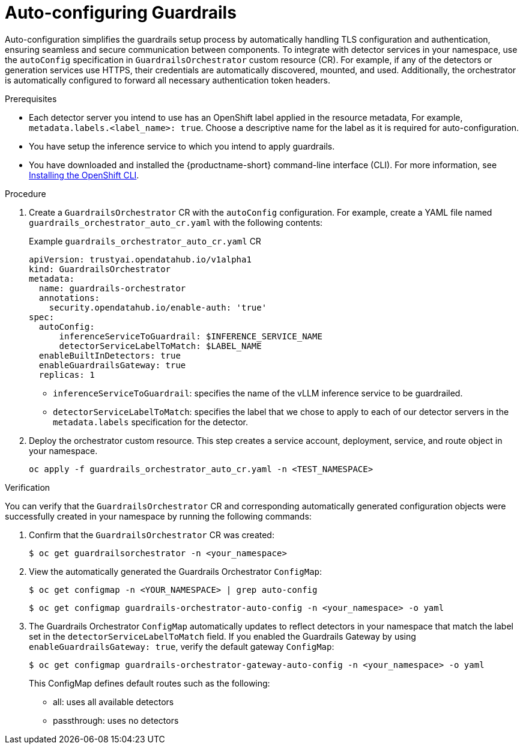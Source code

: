 :_module-type: PROCEDURE

[id='auto-configuring-guardrails_{context}']

= Auto-configuring Guardrails

[role='_abstract']
Auto-configuration simplifies the guardrails setup process by automatically handling TLS configuration and authentication, ensuring seamless and secure communication between components.  To integrate with detector services in your namespace, use the `autoConfig` specification in `GuardrailsOrchestrator` custom resource (CR).
For example, if any of the detectors or generation services use HTTPS, their credentials are automatically discovered, mounted, and used. Additionally, the orchestrator is automatically configured to forward all necessary authentication token headers.

.Prerequisites
* Each detector server you intend to use has an OpenShift label applied in the resource metadata, For example, `metadata.labels.<label_name>: true`. Choose a descriptive name for the label as it is required for auto-configuration.
* You have setup the inference service to which you intend to apply guardrails.
* You have downloaded and installed the {productname-short} command-line interface (CLI). For more information, see link:https://docs.redhat.com/en/documentation/openshift_container_platform/{ocp-latest-version}/html/cli_tools/openshift-cli-oc[Installing the OpenShift CLI^].

.Procedure
. Create a  `GuardrailsOrchestrator` CR with the `autoConfig` configuration. For example, create a YAML file named `guardrails_orchestrator_auto_cr.yaml` with the following contents:
+
.Example `guardrails_orchestrator_auto_cr.yaml` CR
[source,yaml]
----
apiVersion: trustyai.opendatahub.io/v1alpha1
kind: GuardrailsOrchestrator
metadata:
  name: guardrails-orchestrator
  annotations:
    security.opendatahub.io/enable-auth: 'true'
spec:
  autoConfig:
      inferenceServiceToGuardrail: $INFERENCE_SERVICE_NAME
      detectorServiceLabelToMatch: $LABEL_NAME
  enableBuiltInDetectors: true
  enableGuardrailsGateway: true 
  replicas: 1
----
+
* `inferenceServiceToGuardrail`: specifies the name of the vLLM inference service to be guardrailed.
* `detectorServiceLabelToMatch`: specifies the label that we chose to apply to each of our detector servers in the `metadata.labels` specification for the detector.


. Deploy the orchestrator custom resource. This step creates a service account, deployment, service, and route object in your namespace.
+
[source,terminal]
----
oc apply -f guardrails_orchestrator_auto_cr.yaml -n <TEST_NAMESPACE>
----

.Verification
You can verify that the `GuardrailsOrchestrator` CR and corresponding automatically generated configuration objects were successfully created in your namespace by running the following commands:

. Confirm that the `GuardrailsOrchestrator` CR was created:
+
[source,terminal]
----
$ oc get guardrailsorchestrator -n <your_namespace>
----

. View the automatically generated the Guardrails Orchestrator `ConfigMap`:
+
[source,terminal]
----
$ oc get configmap -n <YOUR_NAMESPACE> | grep auto-config
----
+
[source,terminal]
----
$ oc get configmap guardrails-orchestrator-auto-config -n <your_namespace> -o yaml
----

. The  Guardrails Orchestrator `ConfigMap` automatically updates to reflect detectors in your namespace that match the label set in the `detectorServiceLabelToMatch` field. If you enabled the Guardrails Gateway by using `enableGuardrailsGateway: true`, verify the default gateway `ConfigMap`:
+
[source,terminal]
----
$ oc get configmap guardrails-orchestrator-gateway-auto-config -n <your_namespace> -o yaml
----
+
This ConfigMap defines default routes such as the following:
+

* all: uses all available detectors
* passthrough: uses no detectors
